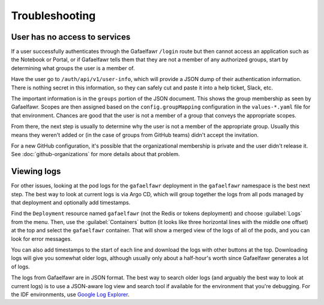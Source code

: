 .. px-app-troubleshooting:: gafaelfawr

###############
Troubleshooting
###############

.. _gafaelfawr-no-access:

User has no access to services
==============================

If a user successfully authenticates through the Gafaelfawr ``/login`` route but then cannot access an application such as the Notebook or Portal, or if Gafaelfawr tells them that they are not a member of any authorized groups, start by determining what groups the user is a member of.

Have the user go to ``/auth/api/v1/user-info``, which will provide a JSON dump of their authentication information.
There is nothing secret in this information, so they can safely cut and paste it into a help ticket, Slack, etc.

The important information is in the ``groups`` portion of the JSON document.
This shows the group membership as seen by Gafaelfawr.
Scopes are then assigned based on the ``config.groupMapping`` configuration in the ``values-*.yaml`` file for that environment.
Chances are good that the user is not a member of a group that conveys the appropriate scopes.

From there, the next step is usually to determine why the user is not a member of the appropriate group.
Usually this means they weren't added or (in the case of groups from GitHub teams) didn't accept the invitation.

For a new GitHub configuration, it's possible that the organizational membership is private and the user didn't release it.
See :doc:`github-organizations` for more details about that problem.

Viewing logs
============

For other issues, looking at the pod logs for the ``gafaelfawr`` deployment in the ``gafaelfawr`` namespace is the best next step.
The best way to look at current logs is via Argo CD, which will group together the logs from all pods managed by that deployment and optionally add timestamps.

Find the ``Deployment`` resource named ``gafaelfawr`` (not the Redis or tokens deployment) and choose :guilabel:`Logs` from the menu.
Then, use the :guilabel:`Containers` button (it looks like three horizontal lines with the middle one offset) at the top and select the ``gafaelfawr`` container.
That will show a merged view of the logs of all of the pods, and you can look for error messages.

You can also add timestamps to the start of each line and download the logs with other buttons at the top.
Downloading logs will give you somewhat older logs, although usually only about a half-hour's worth since Gafaelfawr generates a lot of logs.

The logs from Gafaelfawr are in JSON format.
The best way to search older logs (and arguably the best way to look at current logs) is to use a JSON-aware log view and search tool if available for the environment that you're debugging.
For the IDF environments, use `Google Log Explorer <https://cloud.google.com/logging/docs/view/logs-explorer-interface>`__.
